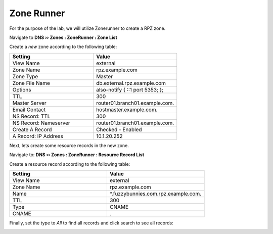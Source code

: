 Zone Runner
==============================

For the purpose of the lab, we will utilize Zonerunner to create a RPZ zone.

Navigate to **DNS  ››  Zones : ZoneRunner : Zone List**

.. image:: /class2/media/zonerunner_create_zone.png
   :scale: 50

Create a *new* zone according to the following table:

.. csv-table::
   :header: "Setting", "Value"
   :widths: 15, 15

   "View Name", "external"
   "Zone Name", "rpz.example.com"
   "Zone Type", "Master"
   "Zone File Name", "db.external.rpz.example.com"
   "Options", "also-notify { ::1 port 5353; };"
   "TTL", "300"
   "Master Server", "router01.branch01.example.com."
   "Email Contact", "hostmaster.example.com."
   "NS Record: TTL", "300"
   "NS Record: Nameserver", "router01.branch01.example.com."
   "Create A Record", "Checked - Enabled"
   "A Record: IP Address", "10.1.20.252"

.. image:: /class2/media/zonerunner_create_zone_properties.png
   
Next, lets create some resource records in the new zone.

Navigate to: **DNS  ››  Zones : ZoneRunner : Resource Record List**

.. image:: /class2/media/zonerunner_create_resource_record.png
   :scale: 50

Create a resource record according to the following table:

.. csv-table::
   :header: "Setting", "Value"
   :widths: 15, 15

   "View Name", "external"
   "Zone Name", "rpz.example.com"
   "Name", "\*.fuzzybunnies.com.rpz.example.com."
   "TTL", "300"
   "Type", "CNAME"
   "CNAME", "."

.. image:: /class2/media/zonerunner_create_resource_record_properties.png

Finally, set the type to *All* to find all records and click search to see all records: 

.. image:: /class2/media/zonerunner_list_resource_records.png
